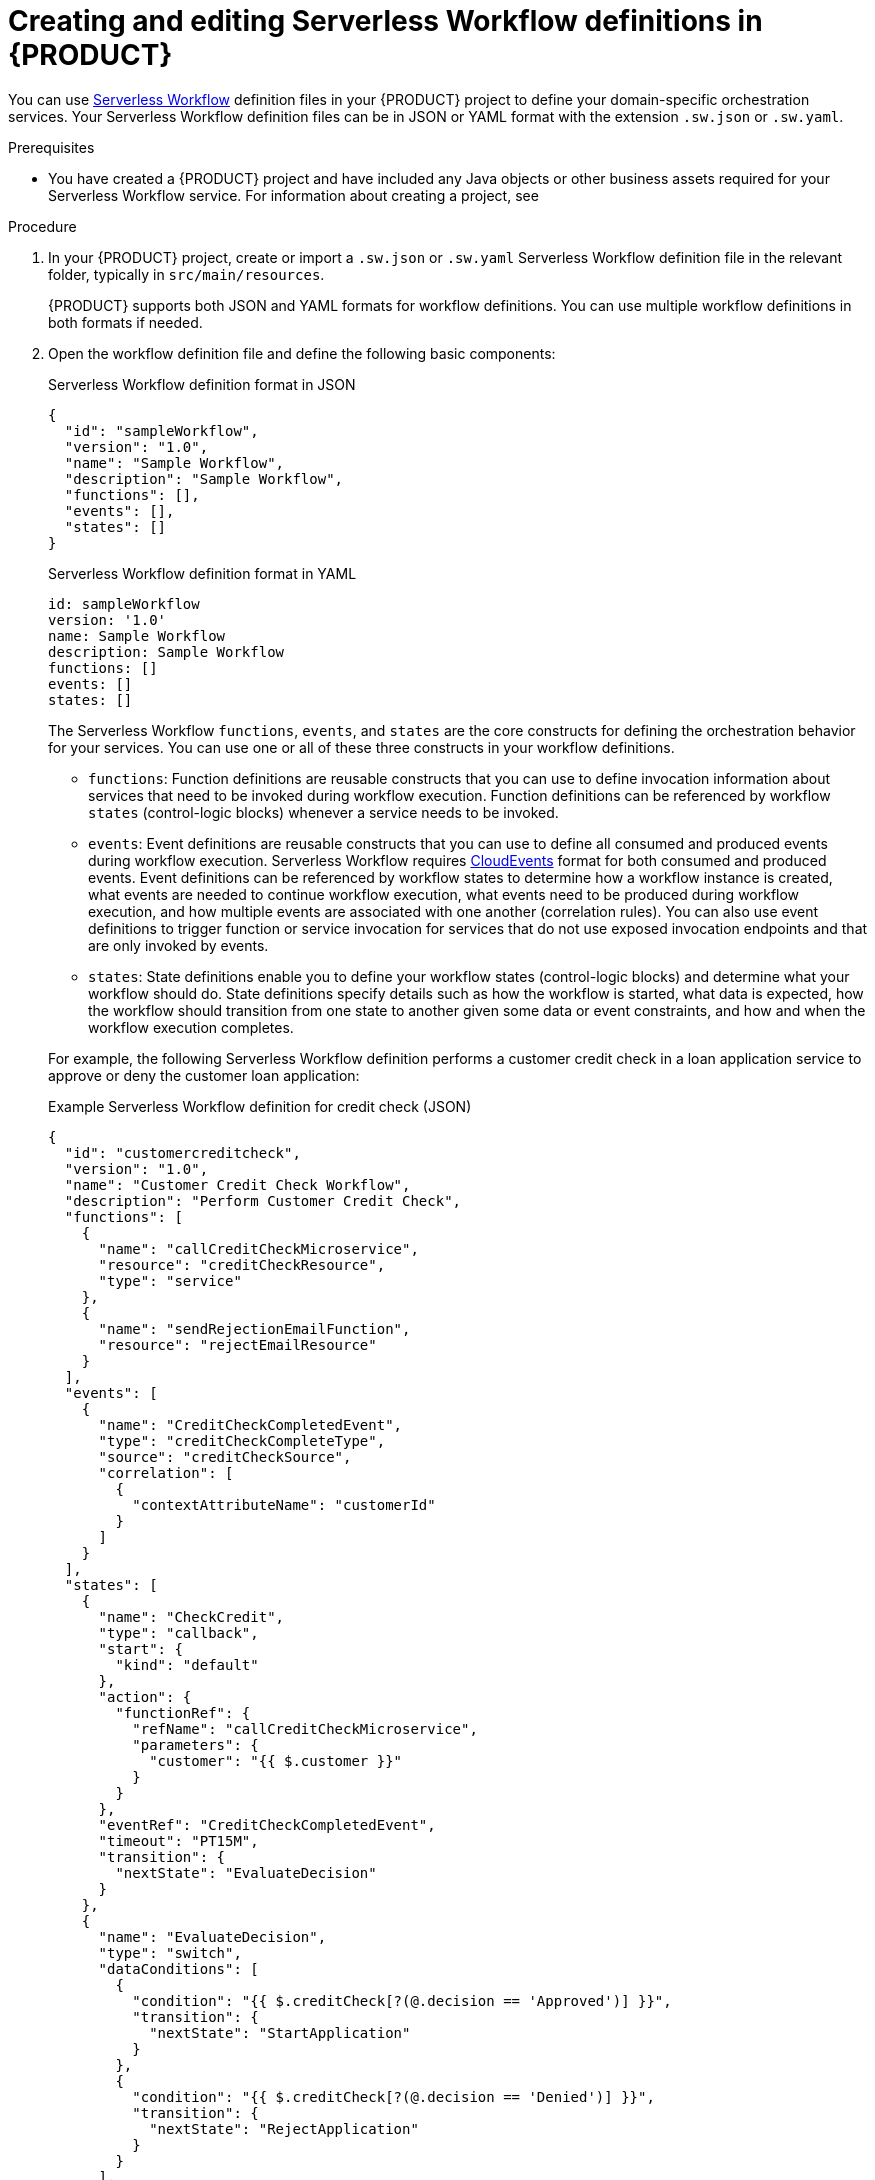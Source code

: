 [id='proc-serverless-workflow-definitions_{context}']
= Creating and editing Serverless Workflow definitions in {PRODUCT}

You can use https://github.com/serverlessworkflow/specification/blob/master/specification.md[Serverless Workflow] definition files in your {PRODUCT} project to define your domain-specific orchestration services. Your Serverless Workflow definition files can be in JSON or YAML format with the extension `.sw.json` or `.sw.yaml`.

.Prerequisites
* You have created a {PRODUCT} project and have included any Java objects or other business assets required for your Serverless Workflow service. For information about creating a project, see
ifdef::KOGITO[]
{URL_CREATING_RUNNING}[_{CREATING_RUNNING}_].
endif::[]
ifdef::KOGITO-COMM[]
xref:chap-kogito-creating-running[].
endif::[]

.Procedure
. In your {PRODUCT} project, create or import a `.sw.json` or `.sw.yaml` Serverless Workflow definition file in the relevant folder, typically in `src/main/resources`.
+
{PRODUCT} supports both JSON and YAML formats for workflow definitions. You can use multiple workflow definitions in both formats if needed.
. Open the workflow definition file and define the following basic components:
+
--
.Serverless Workflow definition format in JSON
[source,json]
----
{
  "id": "sampleWorkflow",
  "version": "1.0",
  "name": "Sample Workflow",
  "description": "Sample Workflow",
  "functions": [],
  "events": [],
  "states": []
}
----

.Serverless Workflow definition format in YAML
[source,yaml]
----
id: sampleWorkflow
version: '1.0'
name: Sample Workflow
description: Sample Workflow
functions: []
events: []
states: []
----

The Serverless Workflow `functions`, `events`, and `states` are the core constructs for defining the orchestration behavior for your services. You can use one or all of these three constructs in your workflow definitions.

* `functions`: Function definitions are reusable constructs that you can use to define invocation information about services that need to be invoked during workflow execution. Function definitions can be referenced by workflow `states` (control-logic blocks) whenever a service needs to be invoked.
* `events`: Event definitions are reusable constructs that you can use to define all consumed and produced events during workflow execution. Serverless Workflow requires https://cloudevents.io/[CloudEvents] format for both consumed and produced events. Event definitions can be referenced by workflow states to determine how a workflow instance is created, what events are needed to continue workflow execution, what events need to be produced during workflow execution, and how multiple events are associated with one another (correlation rules). You can also use event definitions to trigger function or service invocation for services that do not use exposed invocation endpoints and that are only invoked by events.
* `states`: State definitions enable you to define your workflow states (control-logic blocks) and determine what your workflow should do. State definitions specify details such as how the workflow is started, what data is expected, how the workflow should transition from one state to another given some data or event constraints, and how and when the workflow execution completes.

For example, the following Serverless Workflow definition performs a customer credit check in a loan application service to approve or deny the customer loan application:

.Example Serverless Workflow definition for credit check (JSON)
[source,json]
----
{
  "id": "customercreditcheck",
  "version": "1.0",
  "name": "Customer Credit Check Workflow",
  "description": "Perform Customer Credit Check",
  "functions": [
    {
      "name": "callCreditCheckMicroservice",
      "resource": "creditCheckResource",
      "type": "service"
    },
    {
      "name": "sendRejectionEmailFunction",
      "resource": "rejectEmailResource"
    }
  ],
  "events": [
    {
      "name": "CreditCheckCompletedEvent",
      "type": "creditCheckCompleteType",
      "source": "creditCheckSource",
      "correlation": [
        {
          "contextAttributeName": "customerId"
        }
      ]
    }
  ],
  "states": [
    {
      "name": "CheckCredit",
      "type": "callback",
      "start": {
        "kind": "default"
      },
      "action": {
        "functionRef": {
          "refName": "callCreditCheckMicroservice",
          "parameters": {
            "customer": "{{ $.customer }}"
          }
        }
      },
      "eventRef": "CreditCheckCompletedEvent",
      "timeout": "PT15M",
      "transition": {
        "nextState": "EvaluateDecision"
      }
    },
    {
      "name": "EvaluateDecision",
      "type": "switch",
      "dataConditions": [
        {
          "condition": "{{ $.creditCheck[?(@.decision == 'Approved')] }}",
          "transition": {
            "nextState": "StartApplication"
          }
        },
        {
          "condition": "{{ $.creditCheck[?(@.decision == 'Denied')] }}",
          "transition": {
            "nextState": "RejectApplication"
          }
        }
      ],
      "default": {
        "transition": {
          "nextState": "RejectApplication"
        }
      }
    },
    {
      "name": "StartApplication",
      "type": "subflow",
      "workflowId": "startApplicationWorkflowId",
      "end": {
        "kind": "default"
      }
    },
    {
      "name": "RejectApplication",
      "type": "operation",
      "actionMode": "sequential",
      "actions": [
        {
          "functionRef": {
            "refName": "sendRejectionEmailFunction",
            "parameters": {
              "applicant": "{{ $.customer }}"
            }
          }
        }
      ],
      "end": {
        "kind": "default"
      }
    }
  ]
}
----

.Example Serverless Workflow definition for credit check (YAML)
[source,yaml]
----
id: customercreditcheck
version: '1.0'
name: Customer Credit Check Workflow
description: Perform Customer Credit Check
functions:
- name: callCreditCheckMicroservice
  resource: creditCheckResource
  type: microservice
- name: sendRejectionEmailFunction
  resource: rejectEmailResource
events:
- name: CreditCheckCompletedEvent
  type: creditCheckCompleteType
  source: creditCheckSource
  correlation:
  - contextAttributeName: customerId
states:
- name: CheckCredit
  type: callback
  start:
    kind: default
  action:
    functionRef:
      refName: callCreditCheckMicroservice
      parameters:
        customer: "{{ $.customer }}"
  eventRef: CreditCheckCompletedEvent
  timeout: PT15M
  transition:
    nextState: EvaluateDecision
- name: EvaluateDecision
  type: switch
  dataConditions:
  - condition: "{{ $.creditCheck[?(@.decision == 'Approved')] }}"
    transition:
      nextState: StartApplication
  - condition: "{{ $.creditCheck[?(@.decision == 'Denied')] }}"
    transition:
      nextState: RejectApplication
  default:
    transition:
      nextState: RejectApplication
- name: StartApplication
  type: subflow
  workflowId: startApplicationWorkflowId
  end:
    kind: default
- name: RejectApplication
  type: operation
  actionMode: sequential
  actions:
  - functionRef:
      refName: sendRejectionEmailFunction
      parameters:
        applicant: "{{ $.customer }}"
  end:
    kind: default
----

For more Serverless Workflow definition examples in {PRODUCT}, see xref:con-serverless-workflow-in-kogito_kogito-orchestrating-serverless[].
--
. Continue adding and defining any remaining components for your workflow definition files and save the completed files.

After you define your serverless workflow definitions, you can build and deploy your {PRODUCT} services as usual to your preferred cloud or container platform, such as {OPENSHIFT}. When an event trigger occurs, your application orchestrates your {PRODUCT} services according to the workflow definition or definitions that you have defined. If you are using a serverless deployment platform, such as OpenShift Serverless, your application automatically scales up based on incoming demand, or scales to zero after use.

.Additional resources
ifdef::KOGITO[]
* {URL_CREATING_RUNNING}[_{CREATING_RUNNING}_]
* {URL_DEPLOYING_ON_OPENSHIFT}[_{DEPLOYING_ON_OPENSHIFT}_]
endif::[]
ifdef::KOGITO-COMM[]
* xref:chap-kogito-creating-running[]
* xref:chap-kogito-deploying-on-openshift[]
endif::[]
